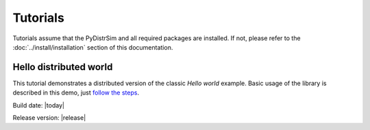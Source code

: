 .. _tutorials:

Tutorials
=======================

Tutorials assume that the PyDistrSim and all required packages are installed. If not, please refer to
the :doc:`../install/installation` section of this documentation.


Hello distributed world
.......................
This tutorial demonstrates a distributed version of the classic *Hello world* example.
Basic usage of the library is described in this demo, just `follow the steps`_.

.. _follow the steps: ../notebooks/hello_distributed_world.ipynb


Build date: |today|


Release version: |release|
